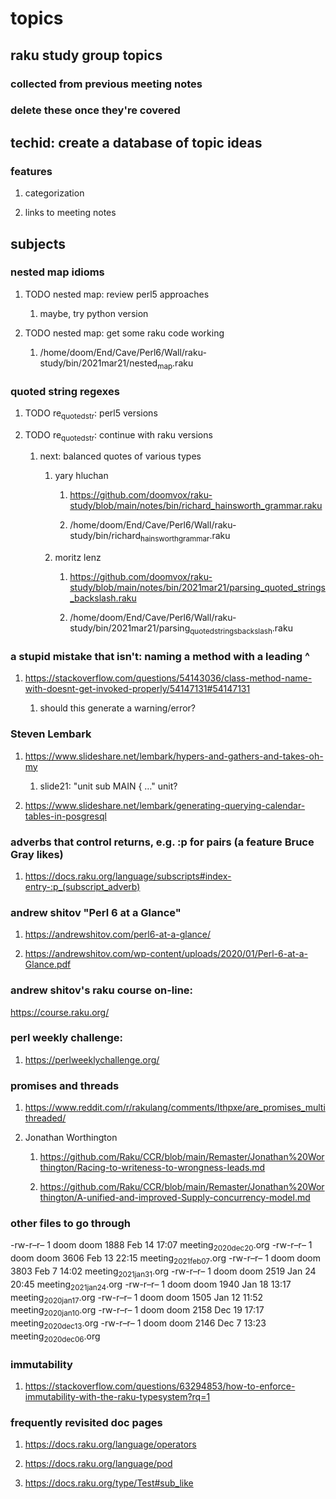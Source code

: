 * topics
**  raku study group topics
*** collected from previous meeting notes
*** delete these once they're covered

** techid: create a database of topic ideas
*** features
**** categorization
**** links to meeting notes
** subjects
*** nested map idioms
**** TODO nested map: review perl5 approaches 
***** maybe, try python version
**** TODO nested map: get some raku code working 
***** /home/doom/End/Cave/Perl6/Wall/raku-study/bin/2021mar21/nested_map.raku
*** quoted string regexes
**** TODO re_quoted_str: perl5 versions 
**** TODO re_quoted_str: continue with raku versions
***** next: balanced quotes of various types
****** yary hluchan
******** https://github.com/doomvox/raku-study/blob/main/notes/bin/richard_hainsworth_grammar.raku
******** /home/doom/End/Cave/Perl6/Wall/raku-study/bin/richard_hainsworth_grammar.raku

****** moritz lenz 
******** https://github.com/doomvox/raku-study/blob/main/notes/bin/2021mar21/parsing_quoted_strings_backslash.raku
******** /home/doom/End/Cave/Perl6/Wall/raku-study/bin/2021mar21/parsing_quoted_strings_backslash.raku

*** a stupid mistake that isn't: naming a method with a leading ^
**** https://stackoverflow.com/questions/54143036/class-method-name-with-doesnt-get-invoked-properly/54147131#54147131
***** should this generate a warning/error?

*** Steven Lembark
**** https://www.slideshare.net/lembark/hypers-and-gathers-and-takes-oh-my
***** slide21:  "unit sub MAIN { ..."  unit?
**** https://www.slideshare.net/lembark/generating-querying-calendar-tables-in-posgresql
*** adverbs that control returns, e.g. :p for pairs (a feature Bruce Gray likes)
**** https://docs.raku.org/language/subscripts#index-entry-:p_(subscript_adverb)
*** andrew shitov "Perl 6 at a Glance"
**** https://andrewshitov.com/perl6-at-a-glance/
**** https://andrewshitov.com/wp-content/uploads/2020/01/Perl-6-at-a-Glance.pdf

*** andrew shitov's raku course on-line:
https://course.raku.org/

*** perl weekly challenge: 
**** https://perlweeklychallenge.org/

*** promises and threads
**** https://www.reddit.com/r/rakulang/comments/lthpxe/are_promises_multithreaded/
**** Jonathan Worthington
***** https://github.com/Raku/CCR/blob/main/Remaster/Jonathan%20Worthington/Racing-to-writeness-to-wrongness-leads.md
***** https://github.com/Raku/CCR/blob/main/Remaster/Jonathan%20Worthington/A-unified-and-improved-Supply-concurrency-model.md


*** other files to go through

  -rw-r--r--  1 doom doom  1888 Feb 14 17:07 meeting_2020dec20.org
  -rw-r--r--  1 doom doom  3606 Feb 13 22:15 meeting_2021feb07.org
  -rw-r--r--  1 doom doom  3803 Feb  7 14:02 meeting_2021jan31.org
  -rw-r--r--  1 doom doom  2519 Jan 24 20:45 meeting_2021jan24.org
  -rw-r--r--  1 doom doom  1940 Jan 18 13:17 meeting_2020jan17.org
  -rw-r--r--  1 doom doom  1505 Jan 12 11:52 meeting_2020jan10.org
  -rw-r--r--  1 doom doom  2158 Dec 19 17:17 meeting_2020dec13.org
  -rw-r--r--  1 doom doom  2146 Dec  7 13:23 meeting_2020dec06.org

*** immutability 
**** https://stackoverflow.com/questions/63294853/how-to-enforce-immutability-with-the-raku-typesystem?rq=1

*** frequently revisited doc pages
**** https://docs.raku.org/language/operators
**** https://docs.raku.org/language/pod
**** https://docs.raku.org/type/Test#sub_like
